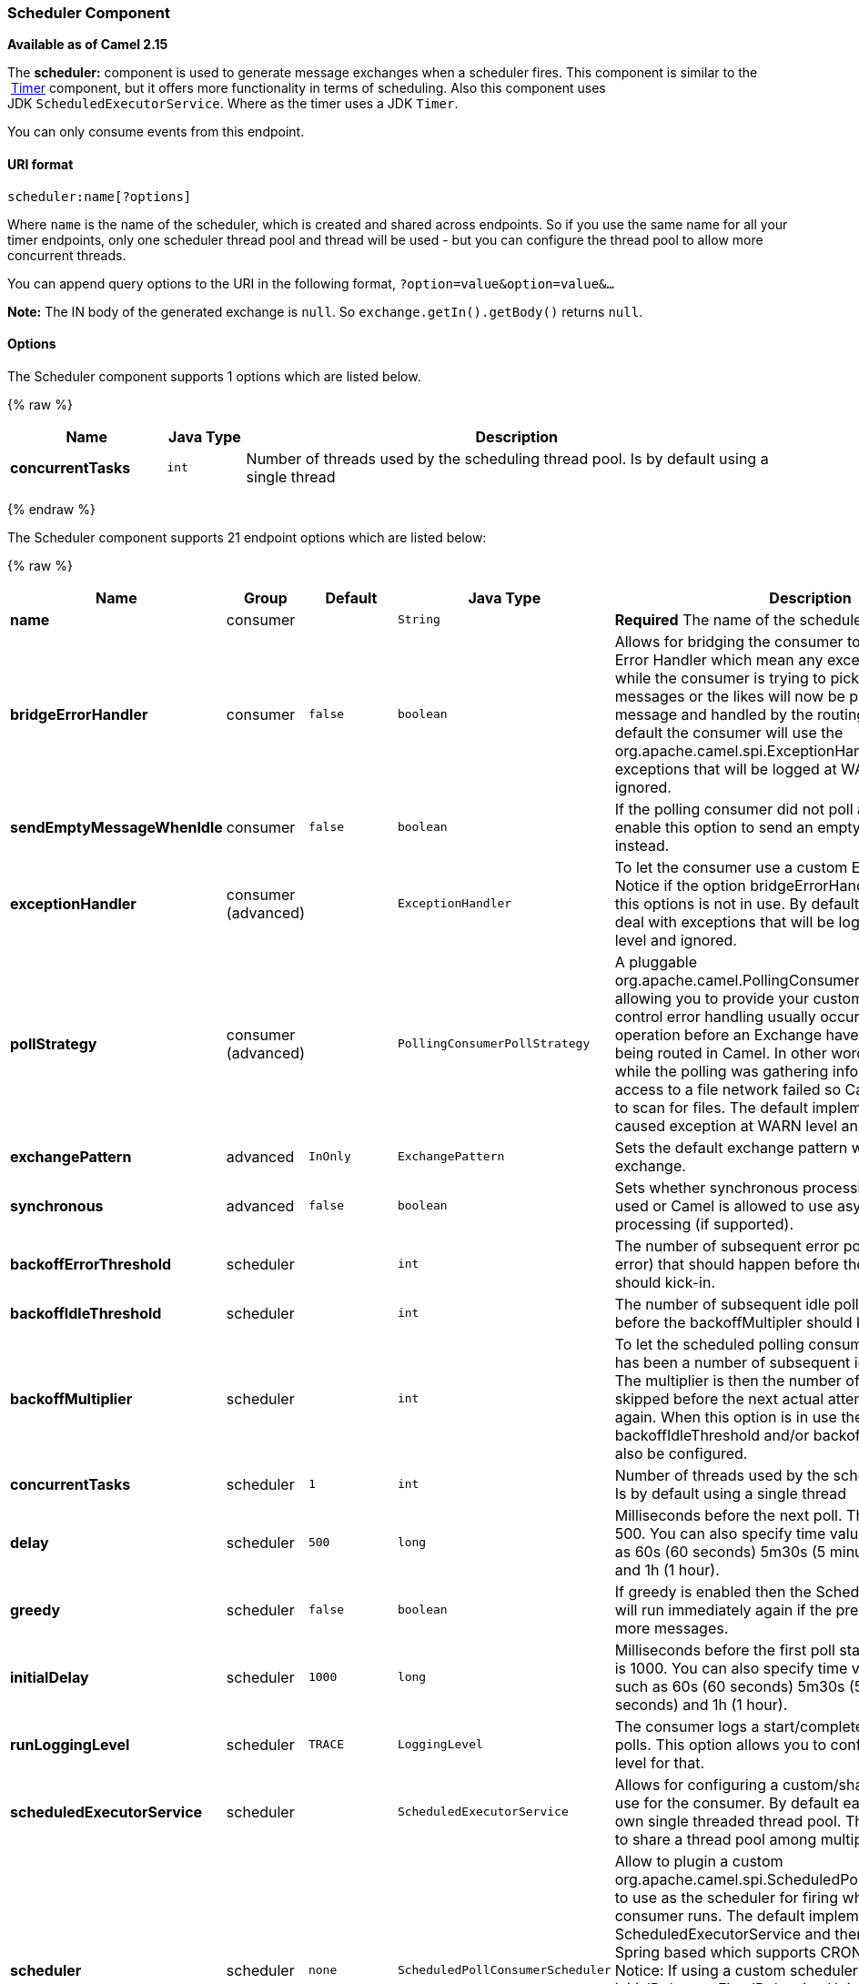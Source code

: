 [[Scheduler-SchedulerComponent]]
Scheduler Component
~~~~~~~~~~~~~~~~~~~

*Available as of Camel 2.15*

The *scheduler:* component is used to generate message exchanges when a
scheduler fires. This component is similar to the
 link:timer.html[Timer] component, but it offers more functionality in
terms of scheduling. Also this component uses
JDK `ScheduledExecutorService`. Where as the timer uses a JDK `Timer`.

You can only consume events from this endpoint.

[[Scheduler-URIformat]]
URI format
^^^^^^^^^^

[source,java]
------------------------
scheduler:name[?options]
------------------------

Where `name` is the name of the scheduler, which is created and shared
across endpoints. So if you use the same name for all your timer
endpoints, only one scheduler thread pool and thread will be used - but
you can configure the thread pool to allow more concurrent threads.

You can append query options to the URI in the following format,
`?option=value&option=value&...`

*Note:* The IN body of the generated exchange is `null`. So
`exchange.getIn().getBody()` returns `null`.

[[Scheduler-Options]]
Options
^^^^^^^



// component options: START
The Scheduler component supports 1 options which are listed below.



{% raw %}
[width="100%",cols="2s,1m,7",options="header"]
|=======================================================================
| Name | Java Type | Description
| concurrentTasks | int | Number of threads used by the scheduling thread pool. Is by default using a single thread
|=======================================================================
{% endraw %}
// component options: END




// endpoint options: START
The Scheduler component supports 21 endpoint options which are listed below:

{% raw %}
[width="100%",cols="2s,1,1m,1m,5",options="header"]
|=======================================================================
| Name | Group | Default | Java Type | Description
| name | consumer |  | String | *Required* The name of the scheduler
| bridgeErrorHandler | consumer | false | boolean | Allows for bridging the consumer to the Camel routing Error Handler which mean any exceptions occurred while the consumer is trying to pickup incoming messages or the likes will now be processed as a message and handled by the routing Error Handler. By default the consumer will use the org.apache.camel.spi.ExceptionHandler to deal with exceptions that will be logged at WARN/ERROR level and ignored.
| sendEmptyMessageWhenIdle | consumer | false | boolean | If the polling consumer did not poll any files you can enable this option to send an empty message (no body) instead.
| exceptionHandler | consumer (advanced) |  | ExceptionHandler | To let the consumer use a custom ExceptionHandler. Notice if the option bridgeErrorHandler is enabled then this options is not in use. By default the consumer will deal with exceptions that will be logged at WARN/ERROR level and ignored.
| pollStrategy | consumer (advanced) |  | PollingConsumerPollStrategy | A pluggable org.apache.camel.PollingConsumerPollingStrategy allowing you to provide your custom implementation to control error handling usually occurred during the poll operation before an Exchange have been created and being routed in Camel. In other words the error occurred while the polling was gathering information for instance access to a file network failed so Camel cannot access it to scan for files. The default implementation will log the caused exception at WARN level and ignore it.
| exchangePattern | advanced | InOnly | ExchangePattern | Sets the default exchange pattern when creating an exchange.
| synchronous | advanced | false | boolean | Sets whether synchronous processing should be strictly used or Camel is allowed to use asynchronous processing (if supported).
| backoffErrorThreshold | scheduler |  | int | The number of subsequent error polls (failed due some error) that should happen before the backoffMultipler should kick-in.
| backoffIdleThreshold | scheduler |  | int | The number of subsequent idle polls that should happen before the backoffMultipler should kick-in.
| backoffMultiplier | scheduler |  | int | To let the scheduled polling consumer backoff if there has been a number of subsequent idles/errors in a row. The multiplier is then the number of polls that will be skipped before the next actual attempt is happening again. When this option is in use then backoffIdleThreshold and/or backoffErrorThreshold must also be configured.
| concurrentTasks | scheduler | 1 | int | Number of threads used by the scheduling thread pool. Is by default using a single thread
| delay | scheduler | 500 | long | Milliseconds before the next poll. The default value is 500. You can also specify time values using units such as 60s (60 seconds) 5m30s (5 minutes and 30 seconds) and 1h (1 hour).
| greedy | scheduler | false | boolean | If greedy is enabled then the ScheduledPollConsumer will run immediately again if the previous run polled 1 or more messages.
| initialDelay | scheduler | 1000 | long | Milliseconds before the first poll starts. The default value is 1000. You can also specify time values using units such as 60s (60 seconds) 5m30s (5 minutes and 30 seconds) and 1h (1 hour).
| runLoggingLevel | scheduler | TRACE | LoggingLevel | The consumer logs a start/complete log line when it polls. This option allows you to configure the logging level for that.
| scheduledExecutorService | scheduler |  | ScheduledExecutorService | Allows for configuring a custom/shared thread pool to use for the consumer. By default each consumer has its own single threaded thread pool. This option allows you to share a thread pool among multiple consumers.
| scheduler | scheduler | none | ScheduledPollConsumerScheduler | Allow to plugin a custom org.apache.camel.spi.ScheduledPollConsumerScheduler to use as the scheduler for firing when the polling consumer runs. The default implementation uses the ScheduledExecutorService and there is a Quartz2 and Spring based which supports CRON expressions. Notice: If using a custom scheduler then the options for initialDelay useFixedDelay timeUnit and scheduledExecutorService may not be in use. Use the text quartz2 to refer to use the Quartz2 scheduler; and use the text spring to use the Spring based; and use the text myScheduler to refer to a custom scheduler by its id in the Registry. See Quartz2 page for an example.
| schedulerProperties | scheduler |  | Map | To configure additional properties when using a custom scheduler or any of the Quartz2 Spring based scheduler.
| startScheduler | scheduler | true | boolean | Whether the scheduler should be auto started.
| timeUnit | scheduler | MILLISECONDS | TimeUnit | Time unit for initialDelay and delay options.
| useFixedDelay | scheduler | true | boolean | Controls if fixed delay or fixed rate is used. See ScheduledExecutorService in JDK for details.
|=======================================================================
{% endraw %}
// endpoint options: END


[[Scheduler-Moreinformation]]
More information
^^^^^^^^^^^^^^^^

This component is a scheduler
http://camel.apache.org/polling-consumer.html[Polling Consumer] where
you can find more information about the options above, and examples at
the http://camel.apache.org/polling-consumer.html[Polling
Consumer] page.

[[Scheduler-ExchangeProperties]]
Exchange Properties
^^^^^^^^^^^^^^^^^^^

When the timer is fired, it adds the following information as properties
to the `Exchange`:

[width="100%",cols="10%,10%,80%",options="header",]
|=======================================================================
|Name |Type |Description

|`Exchange.TIMER_NAME` |`String` |The value of the `name` option.

|`Exchange.TIMER_FIRED_TIME` |`Date` |The time when the consumer fired.
|=======================================================================

[[Scheduler-Sample]]
Sample
^^^^^^

To set up a route that generates an event every 60 seconds:

[source,java]
------------------------------------------------------------------------------
   from("scheduler://foo?period=60s").to("bean:myBean?method=someMethodName");
------------------------------------------------------------------------------

 

The above route will generate an event and then invoke the
`someMethodName` method on the bean called `myBean` in the
link:registry.html[Registry] such as JNDI or link:spring.html[Spring].

And the route in Spring DSL:

[source,xml]
-------------------------------------------------
  <route>
    <from uri="scheduler://foo?period=60s"/>
    <to uri="bean:myBean?method=someMethodName"/>
  </route>
-------------------------------------------------

 

[[Scheduler-Forcingtheschedulertotriggerimmediatelywhencompleted]]
Forcing the scheduler to trigger immediately when completed
^^^^^^^^^^^^^^^^^^^^^^^^^^^^^^^^^^^^^^^^^^^^^^^^^^^^^^^^^^^

To let the scheduler trigger as soon as the previous task is complete,
you can set the option greedy=true. But beware then the scheduler will
keep firing all the time. So use this with caution.

[[Scheduler-Forcingtheschedulertobeidle]]
Forcing the scheduler to be idle
^^^^^^^^^^^^^^^^^^^^^^^^^^^^^^^^

There can be use cases where you want the scheduler to trigger and be
greedy. But sometimes you want "tell the scheduler" that there was no
task to poll, so the scheduler can change into idle mode using the
backoff options. To do this you would need to set a property on the
exchange with the key `Exchange.SCHEDULER_POLLED_MESSAGES` to a boolean
value of false. This will cause the consumer to indicate that there was
no messages polled. 

The consumer will otherwise as by default return 1 message polled to the
scheduler, every time the consumer has completed processing the
exchange.

 

[[Scheduler-SeeAlso]]
See Also
^^^^^^^^

* link:configuring-camel.html[Configuring Camel]
* link:component.html[Component]
* link:endpoint.html[Endpoint]
* link:getting-started.html[Getting Started]

* link:timer.html[Timer]
* link:quartz.html[Quartz]


